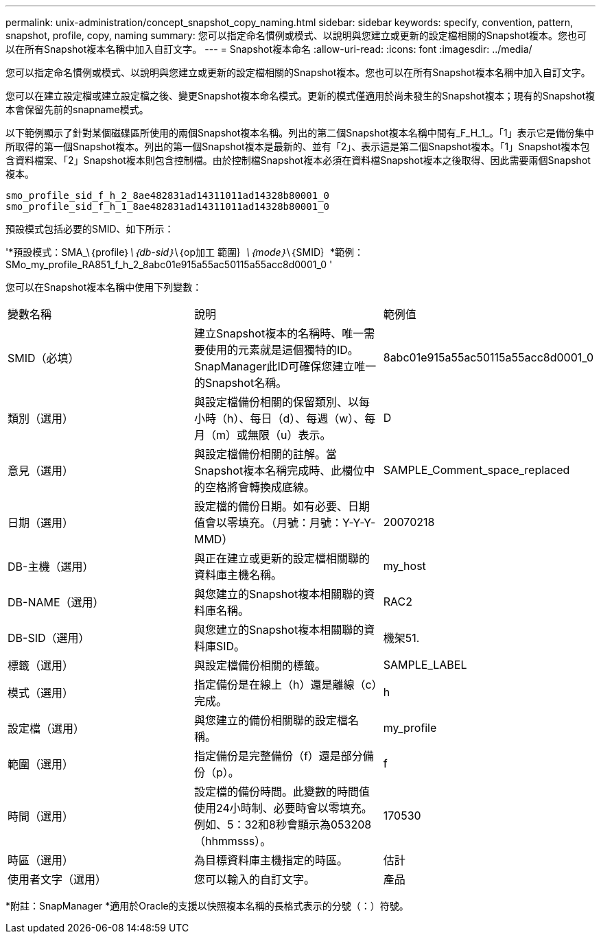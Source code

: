 ---
permalink: unix-administration/concept_snapshot_copy_naming.html 
sidebar: sidebar 
keywords: specify, convention, pattern, snapshot, profile, copy, naming 
summary: 您可以指定命名慣例或模式、以說明與您建立或更新的設定檔相關的Snapshot複本。您也可以在所有Snapshot複本名稱中加入自訂文字。 
---
= Snapshot複本命名
:allow-uri-read: 
:icons: font
:imagesdir: ../media/


[role="lead"]
您可以指定命名慣例或模式、以說明與您建立或更新的設定檔相關的Snapshot複本。您也可以在所有Snapshot複本名稱中加入自訂文字。

您可以在建立設定檔或建立設定檔之後、變更Snapshot複本命名模式。更新的模式僅適用於尚未發生的Snapshot複本；現有的Snapshot複本會保留先前的snapname模式。

以下範例顯示了針對某個磁碟區所使用的兩個Snapshot複本名稱。列出的第二個Snapshot複本名稱中間有_F_H_1_。「1」表示它是備份集中所取得的第一個Snapshot複本。列出的第一個Snapshot複本是最新的、並有「2」、表示這是第二個Snapshot複本。「1」Snapshot複本包含資料檔案、「2」Snapshot複本則包含控制檔。由於控制檔Snapshot複本必須在資料檔Snapshot複本之後取得、因此需要兩個Snapshot複本。

[listing]
----
smo_profile_sid_f_h_2_8ae482831ad14311011ad14328b80001_0
smo_profile_sid_f_h_1_8ae482831ad14311011ad14328b80001_0
----
預設模式包括必要的SMID、如下所示：

'*預設模式：SMA_\｛profile｝_\｛db-sid｝_\｛op加工 範圍｝_\｛mode｝_\｛SMID｝*範例：SMo_my_profile_RA851_f_h_2_8abc01e915a55ac50115a55acc8d0001_0 '

您可以在Snapshot複本名稱中使用下列變數：

|===


| 變數名稱 | 說明 | 範例值 


 a| 
SMID（必填）
 a| 
建立Snapshot複本的名稱時、唯一需要使用的元素就是這個獨特的ID。SnapManager此ID可確保您建立唯一的Snapshot名稱。
 a| 
8abc01e915a55ac50115a55acc8d0001_0



 a| 
類別（選用）
 a| 
與設定檔備份相關的保留類別、以每小時（h）、每日（d）、每週（w）、每月（m）或無限（u）表示。
 a| 
D



 a| 
意見（選用）
 a| 
與設定檔備份相關的註解。當Snapshot複本名稱完成時、此欄位中的空格將會轉換成底線。
 a| 
SAMPLE_Comment_space_replaced



 a| 
日期（選用）
 a| 
設定檔的備份日期。如有必要、日期值會以零填充。（月號：月號：Y-Y-Y-MMD）
 a| 
20070218



 a| 
DB-主機（選用）
 a| 
與正在建立或更新的設定檔相關聯的資料庫主機名稱。
 a| 
my_host



 a| 
DB-NAME（選用）
 a| 
與您建立的Snapshot複本相關聯的資料庫名稱。
 a| 
RAC2



 a| 
DB-SID（選用）
 a| 
與您建立的Snapshot複本相關聯的資料庫SID。
 a| 
機架51.



 a| 
標籤（選用）
 a| 
與設定檔備份相關的標籤。
 a| 
SAMPLE_LABEL



 a| 
模式（選用）
 a| 
指定備份是在線上（h）還是離線（c）完成。
 a| 
h



 a| 
設定檔（選用）
 a| 
與您建立的備份相關聯的設定檔名稱。
 a| 
my_profile



 a| 
範圍（選用）
 a| 
指定備份是完整備份（f）還是部分備份（p）。
 a| 
f



 a| 
時間（選用）
 a| 
設定檔的備份時間。此變數的時間值使用24小時制、必要時會以零填充。例如、5：32和8秒會顯示為053208（hhmmsss）。
 a| 
170530



 a| 
時區（選用）
 a| 
為目標資料庫主機指定的時區。
 a| 
估計



 a| 
使用者文字（選用）
 a| 
您可以輸入的自訂文字。
 a| 
產品

|===
*附註：SnapManager *適用於Oracle的支援以快照複本名稱的長格式表示的分號（：）符號。
